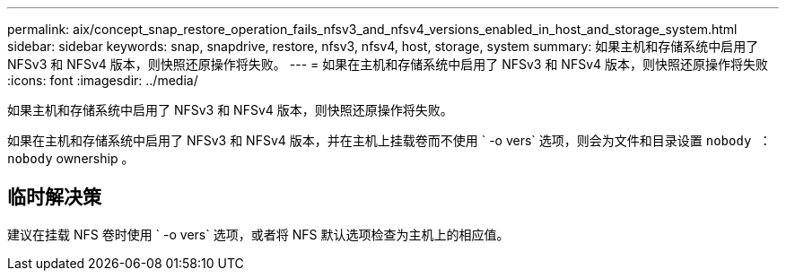 ---
permalink: aix/concept_snap_restore_operation_fails_nfsv3_and_nfsv4_versions_enabled_in_host_and_storage_system.html 
sidebar: sidebar 
keywords: snap, snapdrive, restore, nfsv3, nfsv4, host, storage, system 
summary: 如果主机和存储系统中启用了 NFSv3 和 NFSv4 版本，则快照还原操作将失败。 
---
= 如果在主机和存储系统中启用了 NFSv3 和 NFSv4 版本，则快照还原操作将失败
:icons: font
:imagesdir: ../media/


[role="lead"]
如果主机和存储系统中启用了 NFSv3 和 NFSv4 版本，则快照还原操作将失败。

如果在主机和存储系统中启用了 NFSv3 和 NFSv4 版本，并在主机上挂载卷而不使用 ` -o vers` 选项，则会为文件和目录设置 `nobody ： nobody` ownership 。



== 临时解决策

建议在挂载 NFS 卷时使用 ` -o vers` 选项，或者将 NFS 默认选项检查为主机上的相应值。
